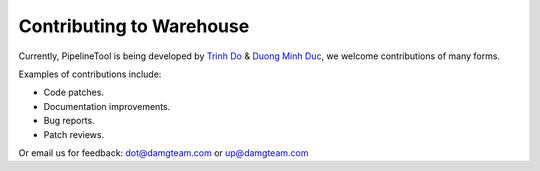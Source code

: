 Contributing to Warehouse
=========================

Currently, PipelineTool is being developed by `Trinh Do <http://dot.damgteam.com/>`_ & `Duong Minh Duc <http://up.damgteam.com>`_, we welcome contributions of many forms.

Examples of contributions include:

* Code patches.
* Documentation improvements.
* Bug reports.
* Patch reviews.

Or email us for feedback: dot@damgteam.com or up@damgteam.com